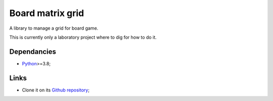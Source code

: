.. _Python: https://www.python.org/
.. _Click: https://click.palletsprojects.com

=================
Board matrix grid
=================

A library to manage a grid for board game.

This is currently only a laboratory project where to dig for how to do it.


Dependancies
************

* `Python`_>=3.8;


Links
*****

* Clone it on its `Github repository <https://github.com/sveetch/board-matrix-grid>`_;
